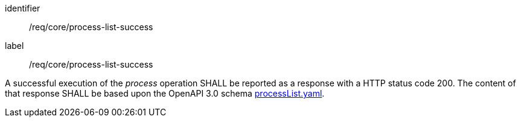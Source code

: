 [[req_job-list_job-list-success]]
[requirement]
====
[%metadata]
identifier:: /req/core/process-list-success
label:: /req/core/process-list-success

A successful execution of the _process_ operation SHALL be reported as a
response with a HTTP status code 200.
The content of that response SHALL be based upon the OpenAPI
3.0 schema https://raw.githubusercontent.com/opengeospatial/ogcapi-processes/master/openapi/schemas/processes-core/processList.yaml[processList.yaml].
====
